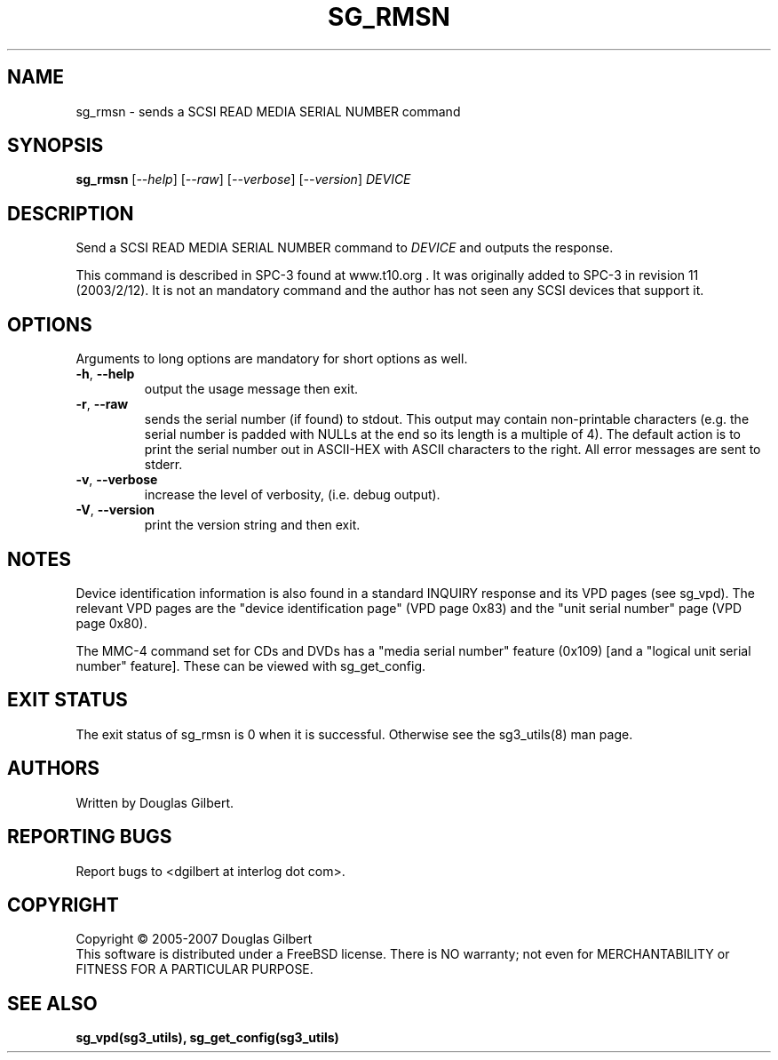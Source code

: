.TH SG_RMSN "8" "January 2007" "sg3_utils\-1.23" SG3_UTILS
.SH NAME
sg_rmsn \- sends a SCSI READ MEDIA SERIAL NUMBER command
.SH SYNOPSIS
.B sg_rmsn
[\fI\-\-help\fR] [\fI\-\-raw\fR] [\fI\-\-verbose\fR] [\fI\-\-version\fR]
\fIDEVICE\fR
.SH DESCRIPTION
.\" Add any additional description here
.PP
Send a SCSI READ MEDIA SERIAL NUMBER command to \fIDEVICE\fR and outputs
the response. 
.PP
This command is described in SPC\-3 found at www.t10.org . It was
originally added to SPC\-3 in revision 11 (2003/2/12). It is not an
mandatory command and the author has not seen any SCSI devices
that support it.
.SH OPTIONS
Arguments to long options are mandatory for short options as well.
.TP
\fB\-h\fR, \fB\-\-help\fR
output the usage message then exit.
.TP
\fB\-r\fR, \fB\-\-raw\fR
sends the serial number (if found) to stdout. This output may contain
non\-printable characters (e.g. the serial number is padded with NULLs
at the end so its length is a multiple of 4). The default action is
to print the serial number out in ASCII\-HEX with ASCII characters to
the right. All error messages are sent to stderr.
.TP
\fB\-v\fR, \fB\-\-verbose\fR
increase the level of verbosity, (i.e. debug output).
.TP
\fB\-V\fR, \fB\-\-version\fR
print the version string and then exit.
.SH NOTES
Device identification information is also found in a standard INQUIRY
response and its VPD pages (see sg_vpd). The relevant VPD pages are
the "device identification page" (VPD page 0x83) and the "unit serial
number" page (VPD page 0x80).
.PP
The MMC\-4 command set for CDs and DVDs has a "media serial number"
feature (0x109) [and a "logical unit serial number" feature]. These
can be viewed with sg_get_config.
.SH EXIT STATUS
The exit status of sg_rmsn is 0 when it is successful. Otherwise see
the sg3_utils(8) man page.
.SH AUTHORS
Written by Douglas Gilbert.
.SH "REPORTING BUGS"
Report bugs to <dgilbert at interlog dot com>.
.SH COPYRIGHT
Copyright \(co 2005\-2007 Douglas Gilbert
.br
This software is distributed under a FreeBSD license. There is NO
warranty; not even for MERCHANTABILITY or FITNESS FOR A PARTICULAR PURPOSE.
.SH "SEE ALSO"
.B sg_vpd(sg3_utils), sg_get_config(sg3_utils)
